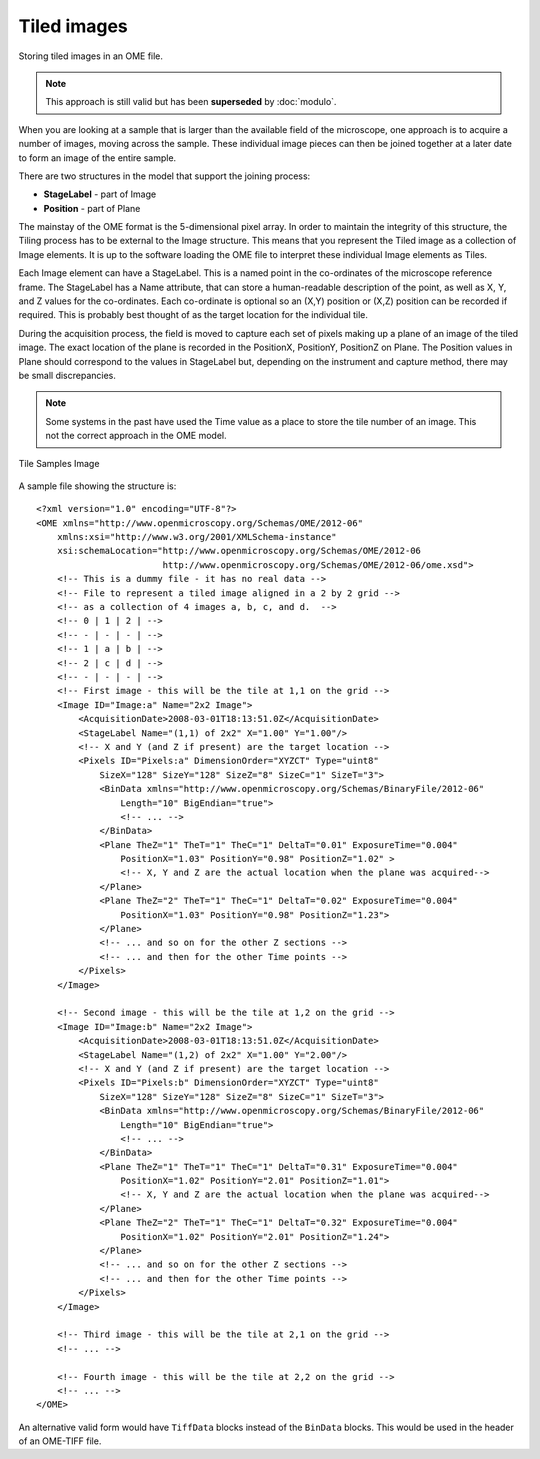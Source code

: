 Tiled images
============


Storing tiled images in an OME file.

.. note:: 
    This approach is still valid but has been **superseded** by
    :doc:`modulo`.

When you are looking at a sample that is larger than the available field
of the microscope, one approach is to acquire a number of images, moving
across the sample. These individual image pieces can then be joined
together at a later date to form an image of the entire sample.

There are two structures in the model that support the joining process:

-  **StageLabel** - part of Image
-  **Position** - part of Plane

The mainstay of the OME format is the 5-dimensional pixel array. In
order to maintain the integrity of this structure, the Tiling process has
to be external to the Image structure. This means that you represent the
Tiled image as a collection of Image elements. It is up to the software
loading the OME file to interpret these individual Image elements as
Tiles.

Each Image element can have a StageLabel. This is a named point in the
co-ordinates of the microscope reference frame. The StageLabel has a
Name attribute, that can store a human-readable description of the
point, as well as X, Y, and Z values for the co-ordinates. Each
co-ordinate is optional so an (X,Y) position or (X,Z) position can be
recorded if required. This is probably best thought of as the target
location for the individual tile.

During the acquisition process, the field is moved to capture each set of
pixels making up a plane of an image of the tiled image. The exact
location of the plane is recorded in the PositionX, PositionY,
PositionZ on Plane.  The Position values in
Plane should correspond to the values in StageLabel but,
depending on the instrument and capture method, there may be small
discrepancies.

.. note::
    Some systems in the past have used the Time value as a place to
    store the tile number of an image. This not the correct approach in
    the OME model.


.. figure:: /images/Sample2x2Images.png
   :align: center
   :alt: Tile Samples Image

   Tile Samples Image
   
A sample file showing the structure is:

::

    <?xml version="1.0" encoding="UTF-8"?>
    <OME xmlns="http://www.openmicroscopy.org/Schemas/OME/2012-06"
        xmlns:xsi="http://www.w3.org/2001/XMLSchema-instance"
        xsi:schemaLocation="http://www.openmicroscopy.org/Schemas/OME/2012-06 
                            http://www.openmicroscopy.org/Schemas/OME/2012-06/ome.xsd">
        <!-- This is a dummy file - it has no real data -->
        <!-- File to represent a tiled image aligned in a 2 by 2 grid -->
        <!-- as a collection of 4 images a, b, c, and d.  -->
        <!-- 0 | 1 | 2 | -->
        <!-- - | - | - | -->
        <!-- 1 | a | b | -->
        <!-- 2 | c | d | -->
        <!-- - | - | - | -->
        <!-- First image - this will be the tile at 1,1 on the grid -->
        <Image ID="Image:a" Name="2x2 Image">
            <AcquisitionDate>2008-03-01T18:13:51.0Z</AcquisitionDate>
            <StageLabel Name="(1,1) of 2x2" X="1.00" Y="1.00"/> 
            <!-- X and Y (and Z if present) are the target location -->
            <Pixels ID="Pixels:a" DimensionOrder="XYZCT" Type="uint8"
                SizeX="128" SizeY="128" SizeZ="8" SizeC="1" SizeT="3">
                <BinData xmlns="http://www.openmicroscopy.org/Schemas/BinaryFile/2012-06" 
                    Length="10" BigEndian="true">
                    <!-- ... -->
                </BinData>
                <Plane TheZ="1" TheT="1" TheC="1" DeltaT="0.01" ExposureTime="0.004" 
                    PositionX="1.03" PositionY="0.98" PositionZ="1.02" >
                    <!-- X, Y and Z are the actual location when the plane was acquired-->
                </Plane>
                <Plane TheZ="2" TheT="1" TheC="1" DeltaT="0.02" ExposureTime="0.004"
                    PositionX="1.03" PositionY="0.98" PositionZ="1.23">
                </Plane>
                <!-- ... and so on for the other Z sections -->
                <!-- ... and then for the other Time points -->
            </Pixels>
        </Image>
    
        <!-- Second image - this will be the tile at 1,2 on the grid -->
        <Image ID="Image:b" Name="2x2 Image">
            <AcquisitionDate>2008-03-01T18:13:51.0Z</AcquisitionDate>
            <StageLabel Name="(1,2) of 2x2" X="1.00" Y="2.00"/> 
            <!-- X and Y (and Z if present) are the target location -->
            <Pixels ID="Pixels:b" DimensionOrder="XYZCT" Type="uint8" 
                SizeX="128" SizeY="128" SizeZ="8" SizeC="1" SizeT="3">
                <BinData xmlns="http://www.openmicroscopy.org/Schemas/BinaryFile/2012-06"
                    Length="10" BigEndian="true">
                    <!-- ... -->
                </BinData>
                <Plane TheZ="1" TheT="1" TheC="1" DeltaT="0.31" ExposureTime="0.004"
                    PositionX="1.02" PositionY="2.01" PositionZ="1.01">
                    <!-- X, Y and Z are the actual location when the plane was acquired-->
                </Plane>
                <Plane TheZ="2" TheT="1" TheC="1" DeltaT="0.32" ExposureTime="0.004"
                    PositionX="1.02" PositionY="2.01" PositionZ="1.24">
                </Plane>
                <!-- ... and so on for the other Z sections -->
                <!-- ... and then for the other Time points -->
            </Pixels>
        </Image>
    
        <!-- Third image - this will be the tile at 2,1 on the grid -->
        <!-- ... -->
    
        <!-- Fourth image - this will be the tile at 2,2 on the grid -->
        <!-- ... -->
    </OME>

An alternative valid form would have ``TiffData`` blocks instead of the
``BinData`` blocks. This would be used in the header of an OME-TIFF
file.
